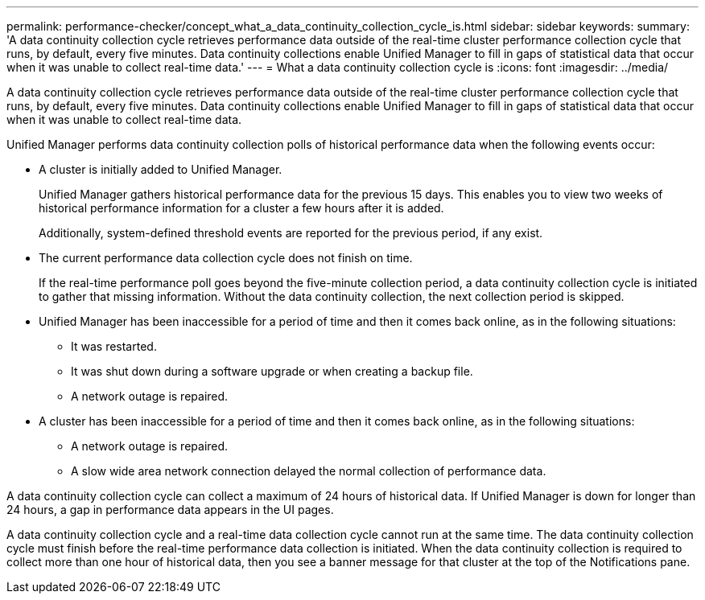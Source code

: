---
permalink: performance-checker/concept_what_a_data_continuity_collection_cycle_is.html
sidebar: sidebar
keywords: 
summary: 'A data continuity collection cycle retrieves performance data outside of the real-time cluster performance collection cycle that runs, by default, every five minutes. Data continuity collections enable Unified Manager to fill in gaps of statistical data that occur when it was unable to collect real-time data.'
---
= What a data continuity collection cycle is
:icons: font
:imagesdir: ../media/

[.lead]
A data continuity collection cycle retrieves performance data outside of the real-time cluster performance collection cycle that runs, by default, every five minutes. Data continuity collections enable Unified Manager to fill in gaps of statistical data that occur when it was unable to collect real-time data.

Unified Manager performs data continuity collection polls of historical performance data when the following events occur:

* A cluster is initially added to Unified Manager.
+
Unified Manager gathers historical performance data for the previous 15 days. This enables you to view two weeks of historical performance information for a cluster a few hours after it is added.
+
Additionally, system-defined threshold events are reported for the previous period, if any exist.

* The current performance data collection cycle does not finish on time.
+
If the real-time performance poll goes beyond the five-minute collection period, a data continuity collection cycle is initiated to gather that missing information. Without the data continuity collection, the next collection period is skipped.

* Unified Manager has been inaccessible for a period of time and then it comes back online, as in the following situations:
 ** It was restarted.
 ** It was shut down during a software upgrade or when creating a backup file.
 ** A network outage is repaired.
* A cluster has been inaccessible for a period of time and then it comes back online, as in the following situations:
 ** A network outage is repaired.
 ** A slow wide area network connection delayed the normal collection of performance data.

A data continuity collection cycle can collect a maximum of 24 hours of historical data. If Unified Manager is down for longer than 24 hours, a gap in performance data appears in the UI pages.

A data continuity collection cycle and a real-time data collection cycle cannot run at the same time. The data continuity collection cycle must finish before the real-time performance data collection is initiated. When the data continuity collection is required to collect more than one hour of historical data, then you see a banner message for that cluster at the top of the Notifications pane.
